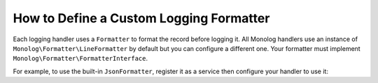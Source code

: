 How to Define a Custom Logging Formatter
========================================

Each logging handler uses a ``Formatter`` to format the record before logging
it. All Monolog handlers use an instance of
``Monolog\Formatter\LineFormatter`` by default but you can configure a
different one. Your formatter must implement
``Monolog\Formatter\FormatterInterface``.

For example, to use the built-in ``JsonFormatter``, register it as a service then
configure your handler to use it:

.. configuration-block::

    .. code-block:: yaml

        # config/services.yaml
        services:
            # ...

            Monolog\Formatter\JsonFormatter: ~

        # config/packages/prod/monolog.yaml (and/or config/packages/dev/monolog.yaml)
        monolog:
            handlers:
                file:
                    type: stream
                    level: debug
                    formatter: Monolog\Formatter\JsonFormatter

    .. code-block:: xml

        <!-- config/services.xml -->
        <?xml version="1.0" encoding="UTF-8" ?>
        <container xmlns="http://symfony.com/schema/dic/services"
            xmlns:xsi="http://www.w3.org/2001/XMLSchema-instance"
            xmlns:monolog="http://symfony.com/schema/dic/monolog"
            xsi:schemaLocation="http://symfony.com/schema/dic/services
                http://symfony.com/schema/dic/services/services-1.0.xsd
                http://symfony.com/schema/dic/monolog
                http://symfony.com/schema/dic/monolog/monolog-1.0.xsd">

            <services>
                <service id="Monolog\Formatter\JsonFormatter" />
            </services>

            <!-- config/packages/prod/monolog.xml (and/or config/packages/dev/monolog.xml) -->
            <monolog:config>
                <monolog:handler
                    name="file"
                    type="stream"
                    level="debug"
                    formatter="Monolog\Formatter\JsonFormatter"
                />
            </monolog:config>
        </container>

    .. code-block:: php

        // config/services.php
        use Monolog\Formatter\JsonFormatter;

        $container->register(JsonFormatter::class);

        // config/packages/prod/monolog.php (and/or config/packages/dev/monolog.php)
        $container->loadFromExtension('monolog', [
            'handlers' => [
                'file' => [
                    'type'      => 'stream',
                    'level'     => 'debug',
                    'formatter' => JsonFormatter::class,
                ],
            ],
        ]);

